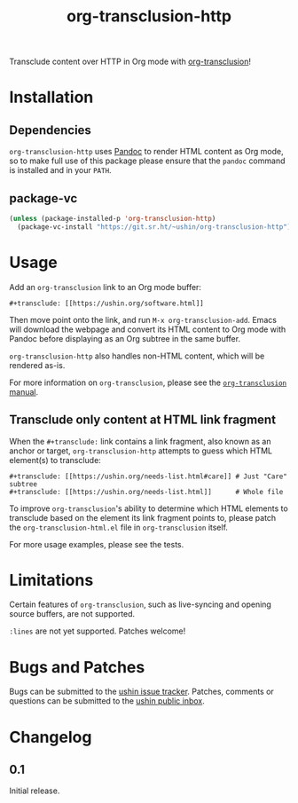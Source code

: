 #+options: num:nil toc:nil author:nil html-postamble:nil
# Sourcehut HTML renderer will render <style>: remove it
#+options: html-style:nil

#+title: org-transclusion-http

Transclude content over HTTP in Org mode with [[https://nobiot.github.io/org-transclusion/][org-transclusion]]!

* Installation

** Dependencies

~org-transclusion-http~ uses [[https://pandoc.org/][Pandoc]] to render HTML content as Org mode,
so to make full use of this package please ensure that the ~pandoc~
command is installed and in your ~PATH~.

** package-vc

#+begin_src emacs-lisp
  (unless (package-installed-p 'org-transclusion-http)
    (package-vc-install "https://git.sr.ht/~ushin/org-transclusion-http"))
#+end_src

* Usage

Add an ~org-transclusion~ link to an Org mode buffer:

#+begin_example
#+transclude: [[https://ushin.org/software.html]]
#+end_example

Then move point onto the link, and run ~M-x org-transclusion-add~.  Emacs
will download the webpage and convert its HTML content to Org mode
with Pandoc before displaying as an Org subtree in the same buffer.

~org-transclusion-http~ also handles non-HTML content, which will be
rendered as-is.

For more information on ~org-transclusion~, please see the [[https://nobiot.github.io/org-transclusion/][~org-transclusion~ manual]].

** Transclude only content at HTML link fragment

When the ~#+transclude:~ link contains a link fragment, also known as an
anchor or target, ~org-transclusion-http~ attempts to guess which HTML
element(s) to transclude:

#+begin_example
#+transclude: [[https://ushin.org/needs-list.html#care]] # Just "Care" subtree
#+transclude: [[https://ushin.org/needs-list.html]]      # Whole file
#+end_example

To improve ~org-transclusion~'s ability to determine which HTML elements
to transclude based on the element its link fragment points to, please
patch the ~org-transclusion-html.el~ file in ~org-transclusion~ itself.

For more usage examples, please see the tests.

* Limitations

Certain features of ~org-transclusion~, such as live-syncing and opening
source buffers, are not supported.

~:lines~ are not yet supported.  Patches welcome!

* Bugs and Patches

Bugs can be submitted to the [[https://todo.sr.ht/~ushin/ushin][ushin issue tracker]].  Patches, comments or
questions can be submitted to the [[https://lists.sr.ht/~ushin/ushin][ushin public inbox]].

* Changelog

** 0.1

Initial release.
